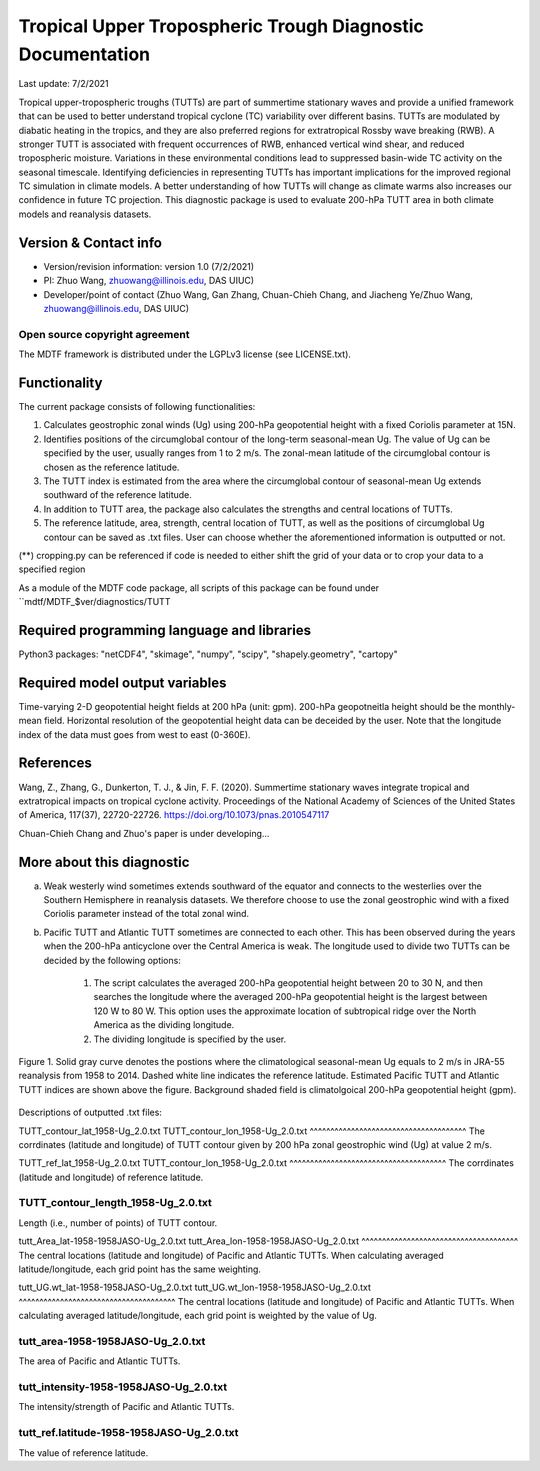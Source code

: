 Tropical Upper Tropospheric Trough Diagnostic Documentation
================================

Last update: 7/2/2021

Tropical upper-tropospheric troughs (TUTTs) are part of summertime stationary waves and provide a unified framework that can be used to better understand tropical cyclone (TC) variability over different basins. TUTTs are modulated by diabatic heating in the tropics, and they are also preferred regions for extratropical Rossby wave breaking (RWB). A stronger TUTT is associated with frequent occurrences of RWB, enhanced vertical wind shear, and reduced tropospheric moisture. Variations in these environmental conditions lead to suppressed basin-wide TC activity on the seasonal timescale. Identifying deficiencies in representing TUTTs has important implications for the improved regional TC simulation in climate models. A better understanding of how TUTTs will change as climate warms also increases our confidence in future TC projection. This diagnostic package is used to evaluate 200-hPa TUTT area in both climate models and reanalysis datasets.

Version & Contact info
----------------------

.. '-' starts items in a bulleted list:
   https://docutils.sourceforge.io/docs/user/rst/quickref.html#bullet-lists

- Version/revision information: version 1.0 (7/2/2021)
- PI: Zhuo Wang, zhuowang@illinois.edu, DAS UIUC)
- Developer/point of contact (Zhuo Wang, Gan Zhang, Chuan-Chieh Chang, and Jiacheng Ye/Zhuo Wang, zhuowang@illinois.edu, DAS UIUC)

.. Underline with '^'s to make a third-level heading.

Open source copyright agreement
^^^^^^^^^^^^^^^^^^^^^^^^^^^^^^^

The MDTF framework is distributed under the LGPLv3 license (see LICENSE.txt).

Functionality
-------------

The current package consists of following functionalities:

(1) Calculates geostrophic zonal winds (Ug) using 200-hPa geopotential height with a fixed Coriolis parameter at 15N.

(2) Identifies positions of the circumglobal contour of the long-term seasonal-mean Ug. The value of Ug can be specified by the user, usually ranges from 1 to 2 m/s. The zonal-mean latitude of the circumglobal contour is chosen as the reference latitude.

(3) The TUTT index is estimated from the area where the circumglobal contour of seasonal-mean Ug extends southward of the reference latitude.

(4) In addition to TUTT area, the package also calculates the strengths and central locations of TUTTs.

(5) The reference latitude, area, strength, central location of TUTT, as well as the positions of circumglobal Ug contour can be saved as .txt files. User can choose whether the aforementioned information is outputted or not.

(**) cropping.py can be referenced if code is needed to either shift the grid of your data
or to crop your data to a specified region

As a module of the MDTF code package, all scripts of this package can be found under
``mdtf/MDTF_$ver/diagnostics/TUTT

Required programming language and libraries
-------------------------------------------

Python3 packages: "netCDF4", "skimage", "numpy", "scipy", "shapely.geometry", "cartopy"

Required model output variables
-------------------------------

Time-varying 2-D geopotential height fields at 200 hPa (unit: gpm). 200-hPa geopotneitla height should be the monthly-mean field. Horizontal resolution of the geopotential height data can be deceided by the user. Note that the longitude index of the data must goes from west to east (0-360E).


References
----------

.. _ref-Muñoz1:

Wang, Z., Zhang, G., Dunkerton, T. J., & Jin, F. F. (2020). Summertime stationary waves integrate tropical and extratropical impacts on tropical cyclone activity. Proceedings of the National Academy of Sciences of the United States of America, 117(37), 22720-22726. https://doi.org/10.1073/pnas.2010547117

Chuan-Chieh Chang and Zhuo's paper is under developing...



More about this diagnostic
--------------------------

a. Weak westerly wind sometimes extends southward of the equator and connects to the westerlies over the Southern Hemisphere in reanalysis datasets. We therefore choose to use the zonal geostrophic wind with a fixed Coriolis parameter instead of the total zonal wind.

b. Pacific TUTT and Atlantic TUTT sometimes are connected to each other. This has been observed during the years when the 200-hPa anticyclone over the Central America is weak. The longitude used to divide two TUTTs can be decided by the following options:

    1. The script calculates the averaged 200-hPa geopotential height between 20 to 30 N, and then searches the longitude where the averaged 200-hPa geopotential height is the largest between 120 W to 80 W.   This option uses the approximate location of subtropical ridge over the North America as the dividing longitude.
    2. The dividing longitude is specified by the user.

.. figure:: TUTT_example.png
   :align: center
   :width: 75 %
   

   Figure 1. Solid gray curve denotes the postions where the climatological seasonal-mean Ug equals to 2 m/s in JRA-55 reanalysis from 1958 to 2014. Dashed white line indicates the reference latitude. Estimated Pacific TUTT and Atlantic TUTT indices are shown above the figure. Background shaded field is climatolgoical 200-hPa geopotential height (gpm). 
   

Descriptions of outputted .txt files:

TUTT_contour_lat_1958-Ug_2.0.txt
TUTT_contour_lon_1958-Ug_2.0.txt
^^^^^^^^^^^^^^^^^^^^^^^^^^^^^^^^^^^^^^
The corrdinates (latitude and longitude) of TUTT contour given by 200 hPa zonal geostrophic wind (Ug) at value 2 m/s.

TUTT_ref_lat_1958-Ug_2.0.txt
TUTT_contour_lon_1958-Ug_2.0.txt
^^^^^^^^^^^^^^^^^^^^^^^^^^^^^^^^^^^^^^
The corrdinates (latitude and longitude) of reference latitude.


TUTT_contour_length_1958-Ug_2.0.txt
^^^^^^^^^^^^^^^^^^^^^^^^^^^^^^^^^^^^^^
Length (i.e., number of points) of TUTT contour.

tutt_Area_lat-1958-1958JASO-Ug_2.0.txt
tutt_Area_lon-1958-1958JASO-Ug_2.0.txt
^^^^^^^^^^^^^^^^^^^^^^^^^^^^^^^^^^^^^^
The central locations (latitude and longitude) of Pacific and Atlantic TUTTs. When calculating averaged latitude/longitude, each grid point has the same weighting.

tutt_UG.wt_lat-1958-1958JASO-Ug_2.0.txt
tutt_UG.wt_lon-1958-1958JASO-Ug_2.0.txt
^^^^^^^^^^^^^^^^^^^^^^^^^^^^^^^^^^^^^^
The central locations (latitude and longitude) of Pacific and Atlantic TUTTs. When calculating averaged latitude/longitude, each grid point is weighted by the value of Ug.


tutt_area-1958-1958JASO-Ug_2.0.txt
^^^^^^^^^^^^^^^^^^^^^^^^^^^^^^^^^^^^^^
The area of Pacific and Atlantic TUTTs.

tutt_intensity-1958-1958JASO-Ug_2.0.txt
^^^^^^^^^^^^^^^^^^^^^^^^^^^^^^^^^^^^^^
The intensity/strength of Pacific and Atlantic TUTTs.

tutt_ref.latitude-1958-1958JASO-Ug_2.0.txt
^^^^^^^^^^^^^^^^^^^^^^^^^^^^^^^^^^^^^^
The value of reference latitude.
